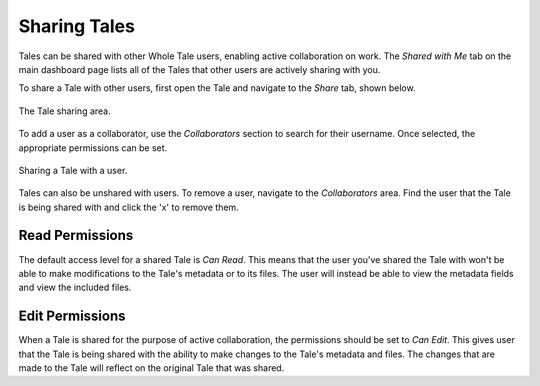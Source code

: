.. _sharing:

Sharing Tales
=============

Tales can be shared with other Whole Tale users, enabling active collaboration on work. The *Shared with Me* tab on the main dashboard page lists all of the Tales that other users are actively 
sharing with you. 

To share a Tale with other users, first open the Tale and navigate to the *Share* tab, shown below.

.. figure:: images/sharing/share_page.png
     :align: center

     The Tale sharing area.

To add a user as a collaborator, use the *Collaborators* section to search for their username. Once selected,
the appropriate permissions can be set.

.. figure:: images/sharing/collaborators.png
     :align: center

     Sharing a Tale with a user.

Tales can also be unshared with users. To remove a user, navigate to the *Collaborators* area. Find the user that the Tale is 
being shared with and click the 'x' to remove them.

.. figure:: images/sharing/collaborator_complete.png
    :align: center


Read Permissions
----------------
The default access level for a shared Tale is *Can Read*. This means that the user you've shared the Tale with
won't be able to make modifications to the Tale's metadata or to its files. The user will instead 
be able to view the metadata fields and view the included files.

Edit Permissions
----------------
When a Tale is shared for the purpose of active collaboration, the permissions should be set to *Can Edit*. This gives
user that the Tale is being shared with the ability to make changes to the Tale's metadata and files. The changes that are made to the Tale 
will reflect on the original Tale that was shared.
